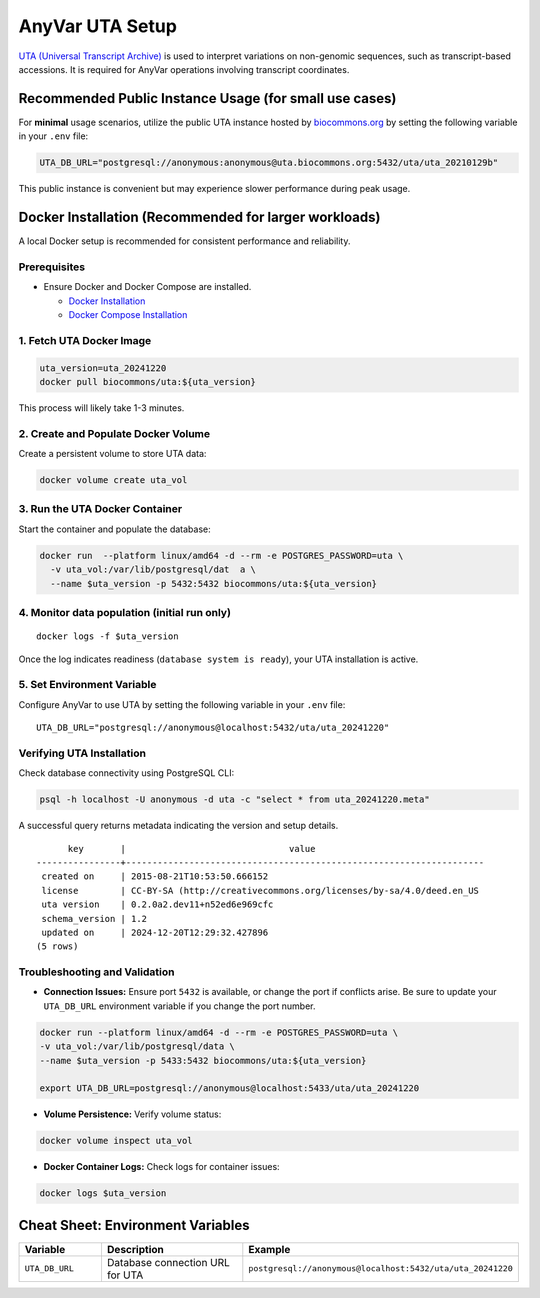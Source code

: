 .. _uta-setup:

AnyVar UTA Setup
!!!!!!!!!!!!!!!!

`UTA (Universal Transcript Archive) <https://github.com/biocommons/uta>`_ is used to interpret variations on non-genomic sequences, such as transcript-based accessions. It is required for AnyVar operations involving transcript coordinates.

Recommended Public Instance Usage (for small use cases)
=======================================================

For **minimal** usage scenarios, utilize the public UTA instance hosted by `biocommons.org <https://biocommons.org>`_ by setting the following variable in your ``.env`` file:

.. code-block:: shell

    UTA_DB_URL="postgresql://anonymous:anonymous@uta.biocommons.org:5432/uta/uta_20210129b"

This public instance is convenient but may experience slower performance during peak usage.

Docker Installation (Recommended for larger workloads)
======================================================

A local Docker setup is recommended for consistent performance and reliability.

Prerequisites
-------------

* Ensure Docker and Docker Compose are installed.

  * `Docker Installation <https://docs.docker.com/get-docker/>`_
  * `Docker Compose Installation <https://docs.docker.com/compose/install/>`_

1. Fetch UTA Docker Image
-------------------------

.. code-block:: shell

    uta_version=uta_20241220
    docker pull biocommons/uta:${uta_version}

This process will likely take 1-3 minutes.

2. Create and Populate Docker Volume
------------------------------------

Create a persistent volume to store UTA data:

.. code-block:: shell

    docker volume create uta_vol

3. Run the UTA Docker Container
-------------------------------

Start the container and populate the database:

.. code-block::

    docker run  --platform linux/amd64 -d --rm -e POSTGRES_PASSWORD=uta \
      -v uta_vol:/var/lib/postgresql/dat  a \
      --name $uta_version -p 5432:5432 biocommons/uta:${uta_version}

4. Monitor data population (initial run only)
---------------------------------------------

::

    docker logs -f $uta_version

Once the log indicates readiness (``database system is ready``), your UTA installation is active.

5. Set Environment Variable
---------------------------

Configure AnyVar to use UTA by setting the following variable in your ``.env`` file: ::

    UTA_DB_URL="postgresql://anonymous@localhost:5432/uta/uta_20241220"

Verifying UTA Installation
--------------------------

Check database connectivity using PostgreSQL CLI:

.. code-block:: python

    psql -h localhost -U anonymous -d uta -c "select * from uta_20241220.meta"

A successful query returns metadata indicating the version and setup details. ::

          key       |                               value
    ----------------+--------------------------------------------------------------------
     created on     | 2015-08-21T10:53:50.666152
     license        | CC-BY-SA (http://creativecommons.org/licenses/by-sa/4.0/deed.en_US
     uta version    | 0.2.0a2.dev11+n52ed6e969cfc
     schema_version | 1.2
     updated on     | 2024-12-20T12:29:32.427896
    (5 rows)

Troubleshooting and Validation
------------------------------

* **Connection Issues:** Ensure port ``5432`` is available, or change the port if conflicts arise. Be sure to update your ``UTA_DB_URL`` environment variable if you change the port number.

.. code-block:: shell

  docker run --platform linux/amd64 -d --rm -e POSTGRES_PASSWORD=uta \
  -v uta_vol:/var/lib/postgresql/data \
  --name $uta_version -p 5433:5432 biocommons/uta:${uta_version}

  export UTA_DB_URL=postgresql://anonymous@localhost:5433/uta/uta_20241220

* **Volume Persistence:** Verify volume status:

.. code-block:: shell

  docker volume inspect uta_vol

* **Docker Container Logs:** Check logs for container issues:

.. code-block:: shell

  docker logs $uta_version

Cheat Sheet: Environment Variables
==================================

.. list-table::
   :widths: 20 40 40
   :header-rows: 1

   * - Variable
     - Description
     - Example
   * - ``UTA_DB_URL``
     - Database connection URL for UTA
     - ``postgresql://anonymous@localhost:5432/uta/uta_20241220``
